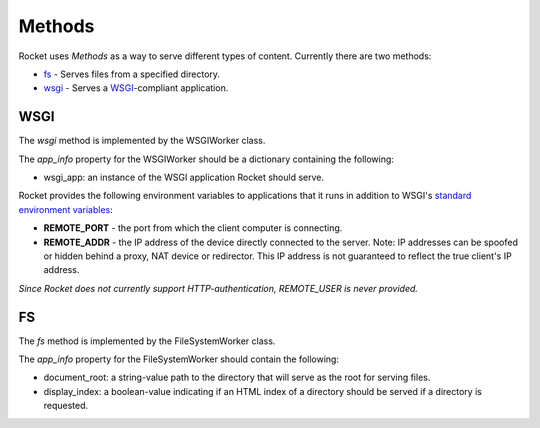 =======
Methods
=======

Rocket uses *Methods* as a way to serve different types of content.  Currently there are two methods:

* `fs`_ - Serves files from a specified directory.
* `wsgi`_ - Serves a `WSGI <http://www.python.org/dev/peps/pep-0333/>`_-compliant application.

.. _wsgiworker:

WSGI
====

The *wsgi* method is implemented by the WSGIWorker class.

.. _WSGIWorker_app_info:

The *app_info* property for the WSGIWorker should be a dictionary containing the following:

* wsgi_app: an instance of the WSGI application Rocket should serve.

.. _WSGIWorker_environment_variables:

Rocket provides the following environment variables to applications that it runs in addition to WSGI's `standard environment variables <http://www.python.org/dev/peps/pep-0333/#environ-variables>`_:

* **REMOTE_PORT** - the port from which the client computer is connecting.

* **REMOTE_ADDR** - the IP address of the device directly connected to the server.  Note: IP addresses can be spoofed or hidden behind a proxy, NAT device or redirector.  This IP address is not guaranteed to reflect the true client's IP address.

*Since Rocket does not currently support HTTP-authentication, REMOTE_USER is never provided.*

.. _Worker: design.html#worker
.. _app_info: usage.html#app-info


FS
==

The *fs* method is implemented by the FileSystemWorker class.

The *app_info* property for the FileSystemWorker should contain the following:

* document_root: a string-value path to the directory that will serve as the root for serving files.
* display_index: a boolean-value indicating if an HTML index of a directory should be served if a directory is requested.

